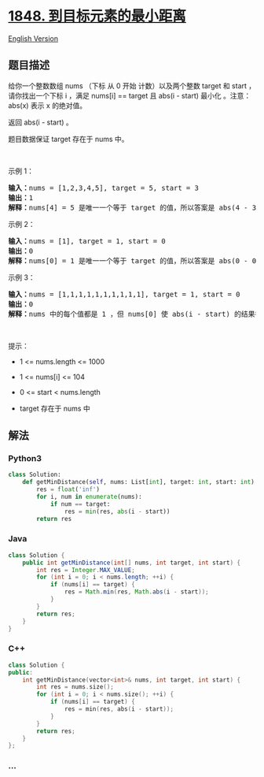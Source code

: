 * [[https://leetcode-cn.com/problems/minimum-distance-to-the-target-element][1848.
到目标元素的最小距离]]
  :PROPERTIES:
  :CUSTOM_ID: 到目标元素的最小距离
  :END:
[[./solution/1800-1899/1848.Minimum Distance to the Target Element/README_EN.org][English
Version]]

** 题目描述
   :PROPERTIES:
   :CUSTOM_ID: 题目描述
   :END:

#+begin_html
  <!-- 这里写题目描述 -->
#+end_html

#+begin_html
  <p>
#+end_html

给你一个整数数组 nums （下标 从 0 开始 计数）以及两个整数 target 和
start ，请你找出一个下标 i ，满足 nums[i] == target 且 abs(i - start)
最小化 。注意：abs(x) 表示 x 的绝对值。

#+begin_html
  </p>
#+end_html

#+begin_html
  <p>
#+end_html

返回 abs(i - start) 。

#+begin_html
  </p>
#+end_html

#+begin_html
  <p>
#+end_html

题目数据保证 target 存在于 nums 中。

#+begin_html
  </p>
#+end_html

#+begin_html
  <p>
#+end_html

 

#+begin_html
  </p>
#+end_html

#+begin_html
  <p>
#+end_html

示例 1：

#+begin_html
  </p>
#+end_html

#+begin_html
  <pre><strong>输入：</strong>nums = [1,2,3,4,5], target = 5, start = 3
  <strong>输出：</strong>1
  <strong>解释：</strong>nums[4] = 5 是唯一一个等于 target 的值，所以答案是 abs(4 - 3) = 1 。
  </pre>
#+end_html

#+begin_html
  <p>
#+end_html

示例 2：

#+begin_html
  </p>
#+end_html

#+begin_html
  <pre><strong>输入：</strong>nums = [1], target = 1, start = 0
  <strong>输出：</strong>0
  <strong>解释：</strong>nums[0] = 1 是唯一一个等于 target 的值，所以答案是 abs(0 - 0) = 1 。
  </pre>
#+end_html

#+begin_html
  <p>
#+end_html

示例 3：

#+begin_html
  </p>
#+end_html

#+begin_html
  <pre><strong>输入：</strong>nums = [1,1,1,1,1,1,1,1,1,1], target = 1, start = 0
  <strong>输出：</strong>0
  <strong>解释：</strong>nums 中的每个值都是 1 ，但 nums[0] 使 abs(i - start) 的结果得以最小化，所以答案是 abs(0 - 0) = 0 。
  </pre>
#+end_html

#+begin_html
  <p>
#+end_html

 

#+begin_html
  </p>
#+end_html

#+begin_html
  <p>
#+end_html

提示：

#+begin_html
  </p>
#+end_html

#+begin_html
  <ul>
#+end_html

#+begin_html
  <li>
#+end_html

1 <= nums.length <= 1000

#+begin_html
  </li>
#+end_html

#+begin_html
  <li>
#+end_html

1 <= nums[i] <= 104

#+begin_html
  </li>
#+end_html

#+begin_html
  <li>
#+end_html

0 <= start < nums.length

#+begin_html
  </li>
#+end_html

#+begin_html
  <li>
#+end_html

target 存在于 nums 中

#+begin_html
  </li>
#+end_html

#+begin_html
  </ul>
#+end_html

** 解法
   :PROPERTIES:
   :CUSTOM_ID: 解法
   :END:

#+begin_html
  <!-- 这里可写通用的实现逻辑 -->
#+end_html

#+begin_html
  <!-- tabs:start -->
#+end_html

*** *Python3*
    :PROPERTIES:
    :CUSTOM_ID: python3
    :END:

#+begin_html
  <!-- 这里可写当前语言的特殊实现逻辑 -->
#+end_html

#+begin_src python
  class Solution:
      def getMinDistance(self, nums: List[int], target: int, start: int) -> int:
          res = float('inf')
          for i, num in enumerate(nums):
              if num == target:
                  res = min(res, abs(i - start))
          return res
#+end_src

*** *Java*
    :PROPERTIES:
    :CUSTOM_ID: java
    :END:

#+begin_html
  <!-- 这里可写当前语言的特殊实现逻辑 -->
#+end_html

#+begin_src java
  class Solution {
      public int getMinDistance(int[] nums, int target, int start) {
          int res = Integer.MAX_VALUE;
          for (int i = 0; i < nums.length; ++i) {
              if (nums[i] == target) {
                  res = Math.min(res, Math.abs(i - start));
              }
          }
          return res;
      }
  }
#+end_src

*** *C++*
    :PROPERTIES:
    :CUSTOM_ID: c
    :END:
#+begin_src cpp
  class Solution {
  public:
      int getMinDistance(vector<int>& nums, int target, int start) {
          int res = nums.size();
          for (int i = 0; i < nums.size(); ++i) {
              if (nums[i] == target) {
                  res = min(res, abs(i - start));
              }
          }
          return res;
      }
  };
#+end_src

*** *...*
    :PROPERTIES:
    :CUSTOM_ID: section
    :END:
#+begin_example
#+end_example

#+begin_html
  <!-- tabs:end -->
#+end_html

